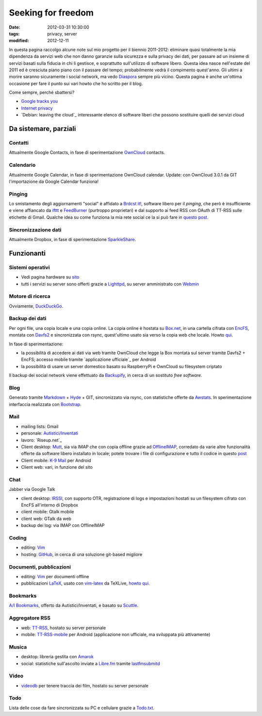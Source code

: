 Seeking for freedom
===================

:date: 2012-03-31 10:30:00
:tags: privacy, server
:modified: 2012-12-11

In questa pagina raccolgo alcune note sul mio progetto per il biennio
2011-2012: eliminare quasi totalmente la mia dipendenza da servizi web
che non danno garanzie sulla sicurezza e sulla privacy dei dati, per
passare ad un insieme di servizi basati sulla fiducia in chi li
gestisce, e soprattutto sull'utilizzo di software libero. Questa idea
nasce nell'estate del 2011 ed è cresciuta piano piano con il passare del
tempo; probabilmente vedrà il compimento quest'anno. Gli ultimi a morire
saranno sicuramente i social network, ma vedo `Diaspora`_ sempre più
vicino. Questa pagina è anche un'ottima occasione per fare il punto sui
vari howto che ho scritto per il blog.

Come sempre, perché sbattersi?

- `Google tracks you`_
- `Internet privacy`_
- `Debian: leaving the cloud`_ interessante elenco di software
  liberi che possono sostituire quelli dei servizi cloud

Da sistemare, parziali
----------------------

Contatti
~~~~~~~~

Attualmente Google Contacts, in fase di sperimentazione
`OwnCloud`_ contacts.

Calendario
~~~~~~~~~~

Attualmente Google Calendar, in fase di sperimentazione OwnCloud
calendar. Update: con OwnCloud 3.0.1 da GIT l'importazione da Google
Calendar funziona!

Pinging
~~~~~~~

Lo smistamento degli aggiornamenti "social" è affidato a `Brdcst it!`_, 
software libero per il *pinging*, che però è insufficiente e
viene affiancato da `ifttt`_ e `FeedBurner`_ (purtroppo
proprietari) e dal supporto ai feed RSS con OAuth di TT-RSS sulle
etichette di Gmail. Qualche idea su come funziona la mia rete social ce
la si può fare in `questo post`_.

Sincronizzazione dati
~~~~~~~~~~~~~~~~~~~~~

Attualmente Dropbox, in fase di sperimentazione `SparkleShare`_.

Funzionanti
-----------

Sistemi operativi
~~~~~~~~~~~~~~~~~

- Vedi pagina hardware su `sito`_
- tutti i servizi su server sono offerti grazie a `Lighttpd`_, su 
  server amministrato con `Webmin`_

Motore di ricerca
~~~~~~~~~~~~~~~~~

Ovviamente, `DuckDuckGo`_.

Backup dei dati
~~~~~~~~~~~~~~~

Per ogni file, una copia locale e una copia online. La copia online è
hostata su `Box.net`_, in una cartella cifrata con `EncFS`_, montata con
`Davfs2`_ e sincronizzata con rsync, quest'ultimo usato sia verso la 
copia web che locale. Howto `qui`_.

In fase di sperimentazione:

- la possibilità di accedere ai dati via web tramite OwnCloud che legge
  la Box montata sul server tramite Davfs2 + EncFS; accesso mobile
  tramite `applicazione ufficiale`_ per Android
- la possibilità di usare un server domestico basato su RaspberryPi e
  OwnCloud su filesystem criptato

Il backup dei social network viene effettuato da `Backupify`_, in
cerca di un sostituto *free software*.

Blog
~~~~

Generato tramite `Markdown`_ + `Hyde`_ + GIT, sincronizzato via rsync, con
statistiche offerte da `Awstats`_. In sperimentazione interfaccia 
realizzata con `Bootstrap`_.

Mail
~~~~

- mailing lists: Gmail
- personale: `Autistici/Inventati`_
- lavoro: `Riseup.net`_

- Client desktop: `Mutt`_, sia via IMAP che con
  copia offline grazie ad `OfflineIMAP`_,
  corredato da varie altre funzionalità offerte da software libero
  installato in locale; potete trovare i file di configurazione e tutto
  il codice in questo `post`_
- Client mobile: `K-9 Mail`_ per Android
- Client web: vari, in funzione del sito

Chat
~~~~

Jabber via Google Talk

- client desktop: `IRSSI`_, con supporto OTR,
  registrazione di logs e impostazioni hostati su un filesystem cifrato
  con EncFS all'interno di Dropbox
- client mobile: Gtalk mobile
- client web: GTalk da web
- backup dei log: via IMAP con OfflineIMAP

Coding
~~~~~~

- editing: `Vim`_
- hosting: `GitHub`_, in cerca di una
  soluzione git-based migliore

Documenti, pubblicazioni
~~~~~~~~~~~~~~~~~~~~~~~~

- editing: `Vim`_ per documenti offline
- pubblicazioni `LaTeX`_, usato con `vim-latex`_ da TeXLive, `howto qui`_.

Bookmarks
~~~~~~~~~

`A/I Bookmarks`_, offerto da Autistici/Inventati, e basato su `Scuttle`_.

Aggregatore RSS
~~~~~~~~~~~~~~~

- web: `TT-RSS`_, hostato su server personale
- mobile: `TT-RSS-mobile`_ per Android (applicazione non ufficiale, 
  ma sviluppata più attivamente)

Musica
~~~~~~

- desktop: libreria gestita con `Amarok`_
- social: statistiche sull'ascolto inviate a `Libre.fm`_ tramite
  `lastfmsubmitd`_

Video
~~~~~

- `videodb`_ per tenere traccia dei film, hostato su server personale

Todo
~~~~

Lista delle cose da fare sincronizzata su PC e cellulare grazie a `Todo.txt`_.


.. _sito: http://me.fradeve.org/interessi.html
.. _OwnCloud: http://owncloud.org
.. _Amarok: http://amarok.kde.org
.. _Box.net: http://www.box.com
.. _EncFS: http://www.arg0.net/encfs
.. _Lighttpd: http://www.lighttpd.net
.. _DuckDuckGo: https://duckduckgo.com
.. _Davfs2: https://savannah.nongnu.org/projects/davfs2
.. _Markdown: http://daringfireball.net/projects/markdown
.. _Hyde: http://hyde.github.com
.. _Awstats: http://awstats.sourceforge.net
.. _Autistici/Inventati: http://www.autistici.org/it
.. _Riseup: https://riseup.net/it
.. _Mutt: http://www.mutt.org
.. _OfflineIMAP: http://offlineimap.org
.. _K-9 Mail: https://code.google.com/p/k9mail
.. _IRSSI: http://www.irssi.org
.. _GitHub: http://www.github.com
.. _videodb: http://www.videodb.net/blog
.. _Vim: http://www.vim.org
.. _Scuttle: http://sourceforge.net/projects/scuttle
.. _A/I Bookmarks: https://link.autistici.org
.. _TT-RSS: http://tt-rss.org
.. _TT-RSS-mobile: https://github.com/mboinet/ttrss-mobile
.. _applicatione ufficiale: https://gitorious.org/owncloud/android
.. _qui: {filename}/2012/03/usare-rsync-con-box.rst
.. _Brdcst it!: http://brdcst.it
.. _ifttt: http://ifttt.com
.. _questo post: {filename}/2011/02/how-do-i-blog.rst
.. _Google tracks you: http://donttrack.us
.. _Internet privacy: https://en.wikipedia.org/wiki/Internet_privacy
.. _Diaspora: http://diasporaproject.org
.. _post: {filename}/2012/03/muttrc-take-2.rst
.. _LaTeX: http://www.guit.sssup.it
.. _vim-latex: https://github.com/jcf/vim-latex
.. _howto qui: {filename}/2010/08/installare-texlive-da-ctan-su-ubuntu-lucid.rst
.. _Todo.txt: http://www.todotxt.com
.. _FeedBurner: http://feedburner.google.com
.. _Debian: leaving the cloud: http://wiki.debian.org/FreedomBox/LeavingTheCloud
.. _Webmin: http://www.webmin.com
.. _Libre.fm: http://libre.fm
.. _lastfmsubmitd: http://www.red-bean.com/decklin/lastfmsubmitd
.. _Backupify: https://www.backupify.com
.. _SparkleShare: http://sparkleshare.org
.. _Bootstrap: http://twitter.github.com/bootstrap/index.html
